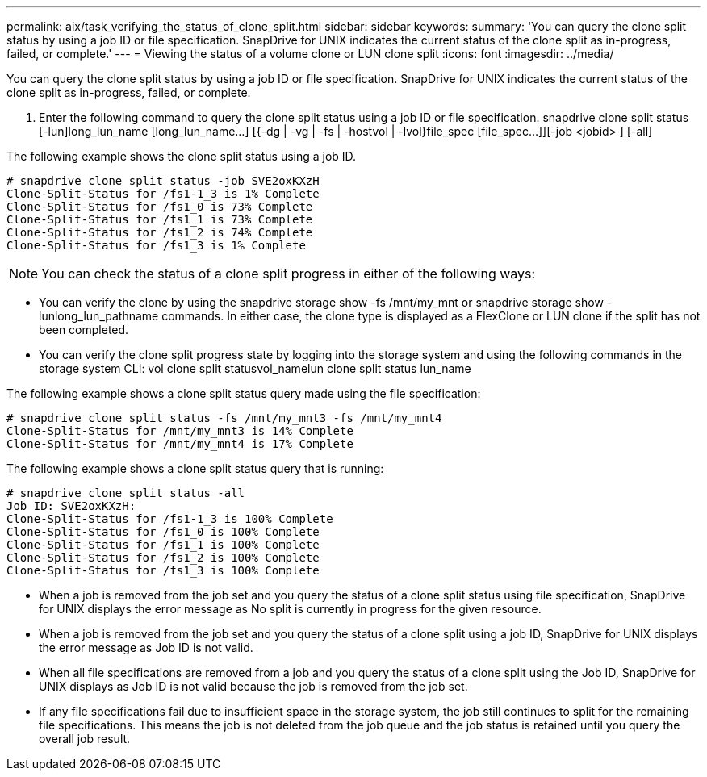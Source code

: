 ---
permalink: aix/task_verifying_the_status_of_clone_split.html
sidebar: sidebar
keywords: 
summary: 'You can query the clone split status by using a job ID or file specification. SnapDrive for UNIX indicates the current status of the clone split as in-progress, failed, or complete.'
---
= Viewing the status of a volume clone or LUN clone split
:icons: font
:imagesdir: ../media/

[.lead]
You can query the clone split status by using a job ID or file specification. SnapDrive for UNIX indicates the current status of the clone split as in-progress, failed, or complete.

. Enter the following command to query the clone split status using a job ID or file specification. snapdrive clone split status [-lun]long_lun_name [long_lun_name...] [{-dg | -vg | -fs | -hostvol | -lvol}file_spec [file_spec...]][-job <jobid> ] [-all]

The following example shows the clone split status using a job ID.

----
# snapdrive clone split status -job SVE2oxKXzH
Clone-Split-Status for /fs1-1_3 is 1% Complete
Clone-Split-Status for /fs1_0 is 73% Complete
Clone-Split-Status for /fs1_1 is 73% Complete
Clone-Split-Status for /fs1_2 is 74% Complete
Clone-Split-Status for /fs1_3 is 1% Complete
----

NOTE: You can check the status of a clone split progress in either of the following ways:

* You can verify the clone by using the snapdrive storage show -fs /mnt/my_mnt or snapdrive storage show -lunlong_lun_pathname commands. In either case, the clone type is displayed as a FlexClone or LUN clone if the split has not been completed.
* You can verify the clone split progress state by logging into the storage system and using the following commands in the storage system CLI: vol clone split statusvol_namelun clone split status lun_name

The following example shows a clone split status query made using the file specification:

----
# snapdrive clone split status -fs /mnt/my_mnt3 -fs /mnt/my_mnt4
Clone-Split-Status for /mnt/my_mnt3 is 14% Complete
Clone-Split-Status for /mnt/my_mnt4 is 17% Complete
----

The following example shows a clone split status query that is running:

----
# snapdrive clone split status -all
Job ID: SVE2oxKXzH:
Clone-Split-Status for /fs1-1_3 is 100% Complete
Clone-Split-Status for /fs1_0 is 100% Complete
Clone-Split-Status for /fs1_1 is 100% Complete
Clone-Split-Status for /fs1_2 is 100% Complete
Clone-Split-Status for /fs1_3 is 100% Complete
----

* When a job is removed from the job set and you query the status of a clone split status using file specification, SnapDrive for UNIX displays the error message as No split is currently in progress for the given resource.
* When a job is removed from the job set and you query the status of a clone split using a job ID, SnapDrive for UNIX displays the error message as Job ID is not valid.
* When all file specifications are removed from a job and you query the status of a clone split using the Job ID, SnapDrive for UNIX displays as Job ID is not valid because the job is removed from the job set.
* If any file specifications fail due to insufficient space in the storage system, the job still continues to split for the remaining file specifications. This means the job is not deleted from the job queue and the job status is retained until you query the overall job result.
